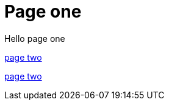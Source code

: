 = Page one
:page-layout: classic-docs
:page-liquid:
:icons: font
:toc: macro
:toc-title:

Hello page one

xref:new-section/page-two.adoc#[page two]

xref:page-two.adoc#[page two]